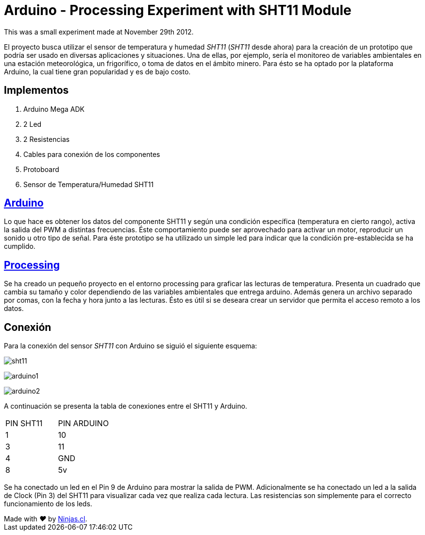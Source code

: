 # Arduino - Processing Experiment with SHT11 Module

This was a small experiment made at November 29th 2012.

El proyecto busca utilizar el sensor de temperatura y humedad _SHT11_ (_SHT11_ desde ahora) para la creación de un prototipo que podría ser usado en diversas aplicaciones y situaciones. Una de ellas, por ejemplo, sería el monitoreo de variables ambientales en una estación meteorológica, un frigorífico,  o toma de datos en el ámbito minero. Para ésto se ha optado por la plataforma Arduino, la cual tiene gran popularidad y es de bajo costo.

## Implementos

1.  Arduino Mega ADK
2.  2 Led
3.  2 Resistencias 
4.  Cables para conexión de los componentes
5.  Protoboard
6.  Sensor de Temperatura/Humedad SHT11

## https://www.arduino.cc/[Arduino]

Lo que hace es obtener los datos del componente SHT11 y según una condición específica (temperatura en cierto rango), activa la salida del PWM a distintas frecuencias. Éste comportamiento puede ser aprovechado para activar un motor, reproducir un sonido u otro tipo de señal. Para éste prototipo se ha utilizado un simple led para indicar que la condición pre-establecida se ha cumplido.

## https://processing.org/[Processing]

Se ha creado un pequeño proyecto en el entorno processing para graficar las lecturas de temperatura. Presenta un cuadrado que cambia su tamaño y color dependiendo de las variables ambientales que entrega arduino. Además genera un archivo separado por comas, con la fecha y hora junto a las lecturas. Ésto es útil si se deseara crear un servidor que permita el acceso remoto a los datos.

## Conexión

Para la conexión del sensor _SHT11_ con Arduino se siguió el siguiente esquema:

image:sht11.jpg[]

image:arduino1.jpg[]

image:arduino2.jpg[]

A continuación se presenta la tabla de conexiones entre el SHT11 y Arduino.

[width="100%"]
|=======
|PIN SHT11 | PIN ARDUINO
| 1 | 10
| 3 | 11
| 4 | GND
| 8 | 5v
|=======

Se ha conectado un led en el Pin 9 de Arduino para mostrar la salida de PWM. Adicionalmente se ha conectado un led a la salida de Clock (Pin 3) del SHT11 para visualizar cada vez que realiza cada lectura. Las resistencias son simplemente para el correcto funcionamiento de los leds.



++++
Made with <i class="fa fa-heart">&#9829;</i> by <a href="http://ninjas.cl" target="_blank">Ninjas.cl</a>.
++++
